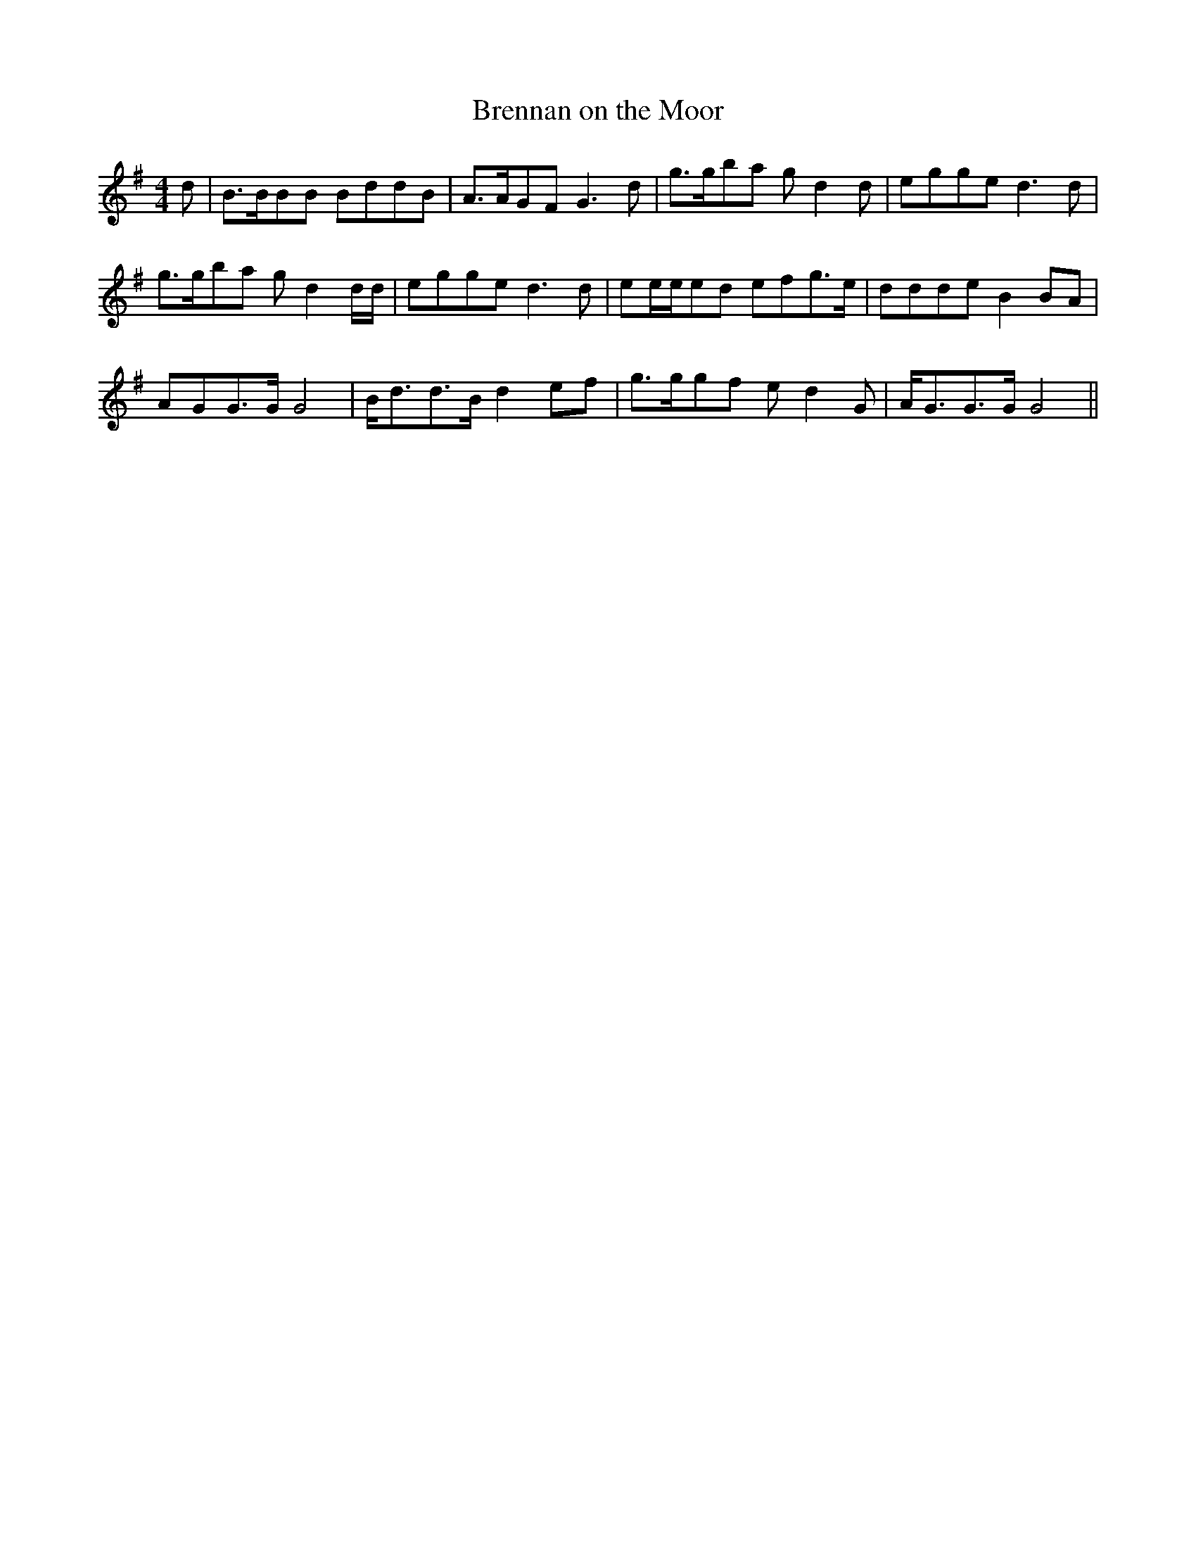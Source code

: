 X: 151
T: Brennan on the Moor
M:4/4
R:reel
L:1/8
Z:added by Alf 
K:G
d|B3/2B/2BB BddB|A3/2A/2GF G3d|g3/2g/2ba gd2d|egge d3d|
g3/2g/2ba gd2d/2d/2|egge d3d|ee/2e/2ed efg3/2e/2|ddde B2BA|
AGG3/2G/2 G4| B/2d3/2d3/2B/2 d2ef|g3/2g/2gf ed2G|A/2G3/2G3/2G/2 G4||
